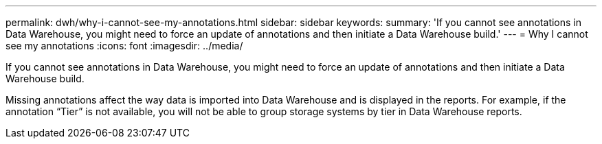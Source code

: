 ---
permalink: dwh/why-i-cannot-see-my-annotations.html
sidebar: sidebar
keywords: 
summary: 'If you cannot see annotations in Data Warehouse, you might need to force an update of annotations and then initiate a Data Warehouse build.'
---
= Why I cannot see my annotations
:icons: font
:imagesdir: ../media/

[.lead]
If you cannot see annotations in Data Warehouse, you might need to force an update of annotations and then initiate a Data Warehouse build.

Missing annotations affect the way data is imported into Data Warehouse and is displayed in the reports. For example, if the annotation "`Tier`" is not available, you will not be able to group storage systems by tier in Data Warehouse reports.
